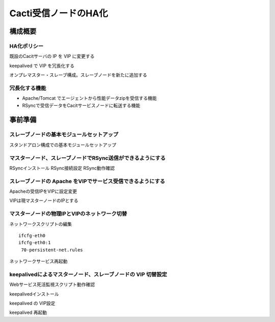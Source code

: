 Cacti受信ノードのHA化
---------------------

構成概要
^^^^^^^^
HA化ポリシー
~~~~~~~~~~~~

既設のCacitサーバの IP を VIP に変更する

keepalived で VIP を冗長化する

オンプレマスター・スレーブ構成。スレーブノードを新たに追加する

冗長化する機能
~~~~~~~~~~~~~~

* Apache/Tomcat でエージェントから性能データzipを受信する機能
* RSyncで受信データをCacitサービスノードに転送する機能

事前準備
^^^^^^^^

スレーブノードの基本モジュールセットアップ
~~~~~~~~~~~~~~~~~~~~~~~~~~~~~~~~~~~~~~~~~~

スタンドアロン構成での基本モジュールセットアップ

マスターノード、スレーブノードでRSync送信ができるようにする
~~~~~~~~~~~~~~~~~~~~~~~~~~~~~~~~~~~~~~~~~~~~~~~~~~~~~~~~~~~

RSyncインストール
RSync接続設定
RSync動作確認

スレーブノードの Apache をVIPでサービス受信できるようにする
~~~~~~~~~~~~~~~~~~~~~~~~~~~~~~~~~~~~~~~~~~~~~~~~~~~~~~~~~~~

Apacheの受信IPをVIPに設定変更

VIPは現マスターノードのIPとする

マスターノードの物理IPとVIPのネットワーク切替
~~~~~~~~~~~~~~~~~~~~~~~~~~~~~~~~~~~~~~~~~~~~~

ネットワークスクリプトの編集

::

   ifcfg-eth0
   ifcfg-eth0:1
    70-persistent-net.rules

ネットワークサービス再起動

keepalivedによるマスターノード、スレーブノードの VIP 切替設定
~~~~~~~~~~~~~~~~~~~~~~~~~~~~~~~~~~~~~~~~~~~~~~~~~~~~~~~~~~~~~

Webサービス死活監視スクリプト動作確認

keepalivedインストール

keepalived の VIP設定

keepalived 再起動
